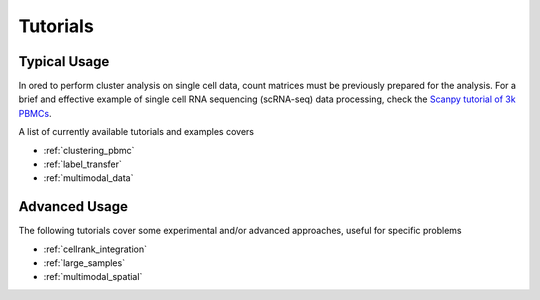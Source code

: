 
=========
Tutorials
=========

.. highlight:: python

-------------
Typical Usage
-------------

In ored to perform cluster analysis on single cell data, count matrices must be previously prepared for the analysis. For a brief and effective example of single cell RNA sequencing (scRNA-seq) data processing, check the `Scanpy tutorial of 3k PBMCs <https://scanpy-tutorials.readthedocs.io/en/latest/pbmc3k.html>`_.

A list of currently available tutorials and examples covers

* :ref:`clustering_pbmc`
* :ref:`label_transfer`
* :ref:`multimodal_data`

--------------
Advanced Usage
--------------

The following tutorials cover some experimental and/or advanced approaches, useful for specific problems

* :ref:`cellrank_integration`
* :ref:`large_samples`
* :ref:`multimodal_spatial`
